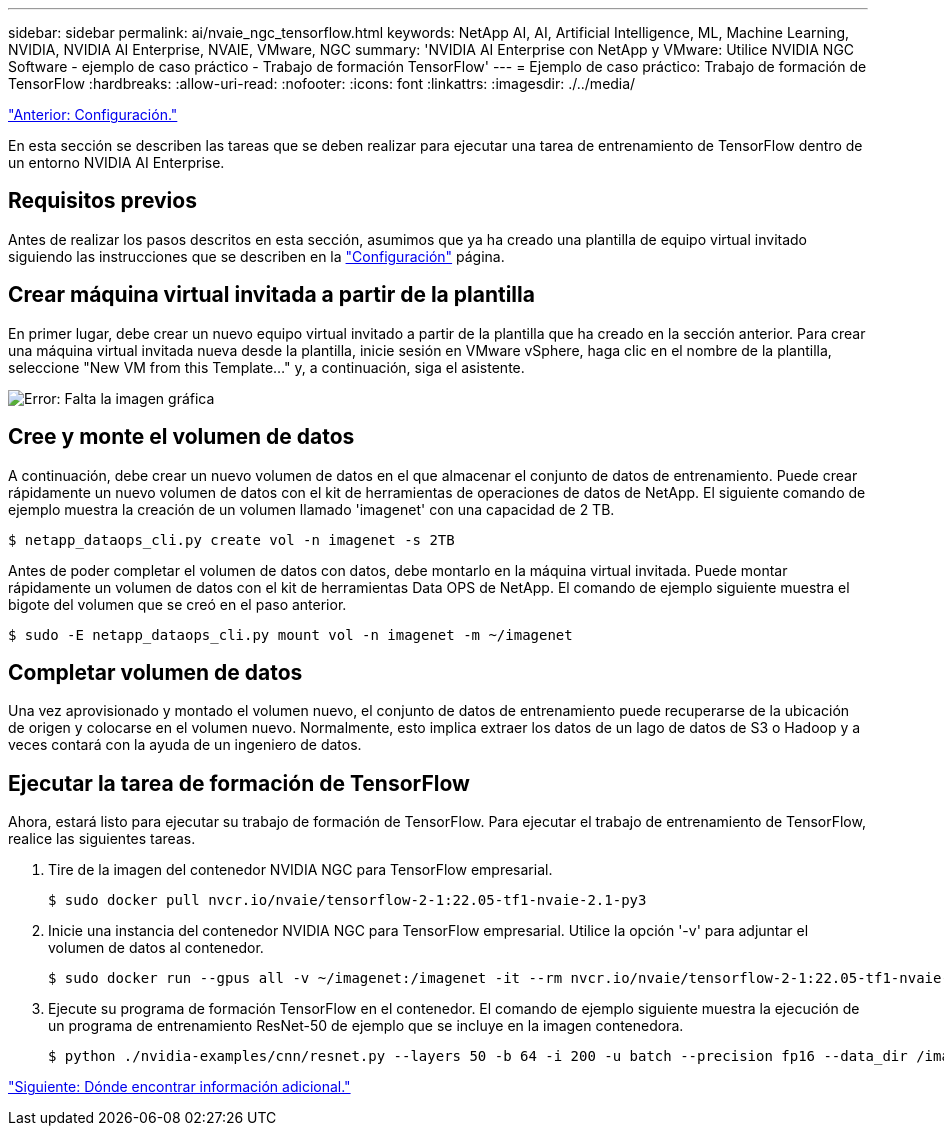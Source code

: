 ---
sidebar: sidebar 
permalink: ai/nvaie_ngc_tensorflow.html 
keywords: NetApp AI, AI, Artificial Intelligence, ML, Machine Learning, NVIDIA, NVIDIA AI Enterprise, NVAIE, VMware, NGC 
summary: 'NVIDIA AI Enterprise con NetApp y VMware: Utilice NVIDIA NGC Software - ejemplo de caso práctico - Trabajo de formación TensorFlow' 
---
= Ejemplo de caso práctico: Trabajo de formación de TensorFlow
:hardbreaks:
:allow-uri-read: 
:nofooter: 
:icons: font
:linkattrs: 
:imagesdir: ./../media/


link:nvaie_ngc_setup.html["Anterior: Configuración."]

En esta sección se describen las tareas que se deben realizar para ejecutar una tarea de entrenamiento de TensorFlow dentro de un entorno NVIDIA AI Enterprise.



== Requisitos previos

Antes de realizar los pasos descritos en esta sección, asumimos que ya ha creado una plantilla de equipo virtual invitado siguiendo las instrucciones que se describen en la link:nvaie_ngc_setup.html["Configuración"] página.



== Crear máquina virtual invitada a partir de la plantilla

En primer lugar, debe crear un nuevo equipo virtual invitado a partir de la plantilla que ha creado en la sección anterior. Para crear una máquina virtual invitada nueva desde la plantilla, inicie sesión en VMware vSphere, haga clic en el nombre de la plantilla, seleccione "New VM from this Template..." y, a continuación, siga el asistente.

image:nvaie_image4.png["Error: Falta la imagen gráfica"]



== Cree y monte el volumen de datos

A continuación, debe crear un nuevo volumen de datos en el que almacenar el conjunto de datos de entrenamiento. Puede crear rápidamente un nuevo volumen de datos con el kit de herramientas de operaciones de datos de NetApp. El siguiente comando de ejemplo muestra la creación de un volumen llamado 'imagenet' con una capacidad de 2 TB.

....
$ netapp_dataops_cli.py create vol -n imagenet -s 2TB
....
Antes de poder completar el volumen de datos con datos, debe montarlo en la máquina virtual invitada. Puede montar rápidamente un volumen de datos con el kit de herramientas Data OPS de NetApp. El comando de ejemplo siguiente muestra el bigote del volumen que se creó en el paso anterior.

....
$ sudo -E netapp_dataops_cli.py mount vol -n imagenet -m ~/imagenet
....


== Completar volumen de datos

Una vez aprovisionado y montado el volumen nuevo, el conjunto de datos de entrenamiento puede recuperarse de la ubicación de origen y colocarse en el volumen nuevo. Normalmente, esto implica extraer los datos de un lago de datos de S3 o Hadoop y a veces contará con la ayuda de un ingeniero de datos.



== Ejecutar la tarea de formación de TensorFlow

Ahora, estará listo para ejecutar su trabajo de formación de TensorFlow. Para ejecutar el trabajo de entrenamiento de TensorFlow, realice las siguientes tareas.

. Tire de la imagen del contenedor NVIDIA NGC para TensorFlow empresarial.
+
....
$ sudo docker pull nvcr.io/nvaie/tensorflow-2-1:22.05-tf1-nvaie-2.1-py3
....
. Inicie una instancia del contenedor NVIDIA NGC para TensorFlow empresarial. Utilice la opción '-v' para adjuntar el volumen de datos al contenedor.
+
....
$ sudo docker run --gpus all -v ~/imagenet:/imagenet -it --rm nvcr.io/nvaie/tensorflow-2-1:22.05-tf1-nvaie-2.1-py3
....
. Ejecute su programa de formación TensorFlow en el contenedor. El comando de ejemplo siguiente muestra la ejecución de un programa de entrenamiento ResNet-50 de ejemplo que se incluye en la imagen contenedora.
+
....
$ python ./nvidia-examples/cnn/resnet.py --layers 50 -b 64 -i 200 -u batch --precision fp16 --data_dir /imagenet/data
....


link:nvaie_additional_information.html["Siguiente: Dónde encontrar información adicional."]
